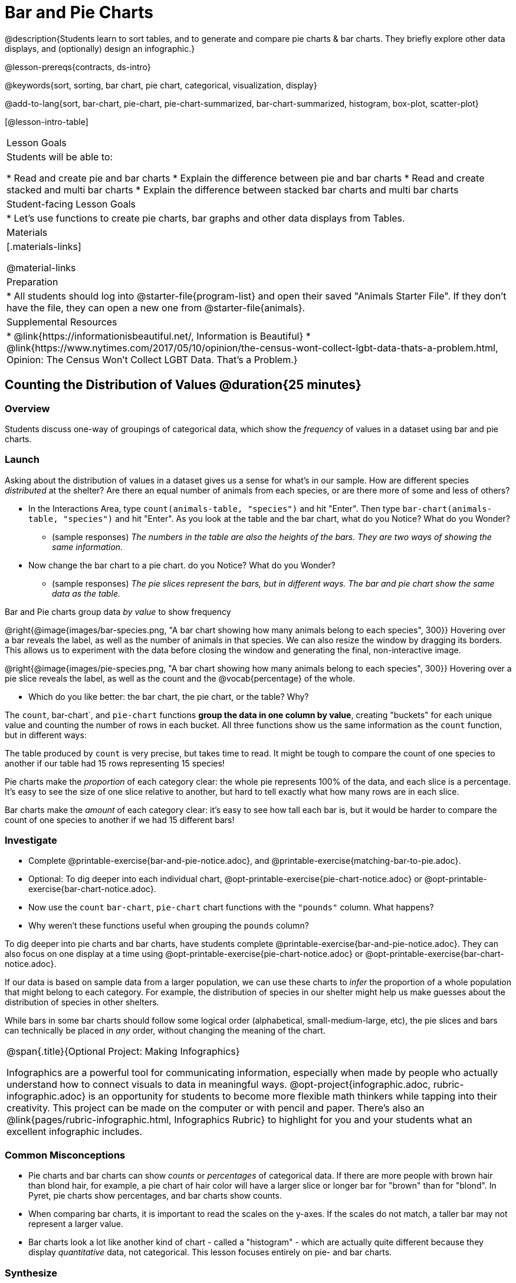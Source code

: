 = Bar and Pie Charts

@description{Students learn to sort tables, and to generate and compare pie charts & bar charts. They briefly explore other data displays, and (optionally) design an infographic.}

@lesson-prereqs{contracts, ds-intro}

@keywords{sort, sorting, bar chart, pie chart, categorical, visualization, display}

@add-to-lang{sort, bar-chart, pie-chart, pie-chart-summarized, bar-chart-summarized, histogram, box-plot, scatter-plot}

[@lesson-intro-table]
|===

| Lesson Goals
| Students will be able to:

* Read and create pie and bar charts
* Explain the difference between pie and bar charts
* Read and create stacked and multi bar charts
* Explain the difference between stacked bar charts and multi bar charts

| Student-facing Lesson Goals
|

* Let's use functions to create pie charts, bar graphs and other data displays from Tables.

| Materials
|[.materials-links]

@material-links

| Preparation
|
* All students should log into @starter-file{program-list} and open their saved "Animals Starter File". If they don't have the file, they can open a new one from @starter-file{animals}.


| Supplemental Resources
|
* @link{https://informationisbeautiful.net/, Information is Beautiful}
* @link{https://www.nytimes.com/2017/05/10/opinion/the-census-wont-collect-lgbt-data-thats-a-problem.html, Opinion: The Census Won't Collect LGBT Data. That's a Problem.}

|===

== Counting the Distribution of Values @duration{25 minutes}

=== Overview
Students discuss one-way of groupings of categorical data, which show the _frequency_ of values in a dataset using bar and pie charts.

=== Launch
Asking about the distribution of values in a dataset gives us a sense for what's in our sample. How are different species _distributed_ at the shelter? Are there an equal number of animals from each species, or are there more of some and less of others?

[.lesson-instruction]
- In the Interactions Area, type `count(animals-table, "species")` and hit "Enter". Then type `bar-chart(animals-table, "species")` and hit "Enter". As you look at the table and the bar chart, what do you Notice? What do you Wonder?
** (sample responses) __The numbers in the table are also the heights of the bars. They are two ways of showing the same information.__
- Now change the bar chart to a pie chart. do you Notice? What do you Wonder?
** (sample responses) __The pie slices represent the bars, but in different ways. The bar and pie chart show the same data as the table.__

[.lesson-point]
Bar and Pie charts group data _by value_ to show frequency

@right{@image{images/bar-species.png, "A bar chart showing how many animals belong to each species", 300}} Hovering over a bar reveals the label, as well as the number of animals in that species. We can also resize the window by dragging its borders. This allows us to experiment with the data before closing the window and generating the final, non-interactive image.

@right{@image{images/pie-species.png, "A bar chart showing how many animals belong to each species", 300}} Hovering over a pie slice reveals the label, as well as the count and the @vocab{percentage} of the whole.

[.lesson-instruction]
- Which do you like better: the bar chart, the pie chart, or the table? Why?

The `count`, bar-chart`, and `pie-chart` functions *group the data in one column by value*, creating "buckets" for each unique value and counting the number of rows in each bucket. All three functions show us the same information as the `count` function, but in different ways:

The table produced by `count` is very precise, but takes time to read. It might be tough to compare the count of one species to another if our table had 15 rows representing 15 species!

Pie charts make the _proportion_ of each category clear: the whole pie represents 100% of the data, and each slice is a percentage. It's easy to see the size of one slice relative to another, but hard to tell exactly what how many rows are in each slice.

Bar charts make the _amount_ of each category clear: it's easy to see how tall each bar is, but it would be harder to compare the count of one species to another if we had 15 different bars!

=== Investigate

[.lesson-instruction]
- Complete @printable-exercise{bar-and-pie-notice.adoc}, and @printable-exercise{matching-bar-to-pie.adoc}.
- Optional: To dig deeper into each individual chart, @opt-printable-exercise{pie-chart-notice.adoc} or @opt-printable-exercise{bar-chart-notice.adoc}.
- Now use the `count` `bar-chart`, `pie-chart` chart functions with the `"pounds"` column. What happens?
- Why weren't these functions useful when grouping the `pounds` column?

To dig deeper into pie charts and bar charts, have students complete @printable-exercise{bar-and-pie-notice.adoc}. They can also focus on one display at a time using @opt-printable-exercise{pie-chart-notice.adoc} or @opt-printable-exercise{bar-chart-notice.adoc}.

If our data is based on sample data from a larger population, we can use these charts to _infer_ the proportion of a whole population that might belong to each category. For example, the distribution of species in our shelter might help us make guesses about the distribution of species in other shelters.

While bars in some bar charts should follow some logical order (alphabetical, small-medium-large, etc), the pie slices and bars can technically be placed in _any_ order, without changing the meaning of the chart.

[.strategy-box, cols="1a", grid="none", stripes="none"]
|===
| @span{.title}{Optional Project: Making Infographics}

Infographics are a powerful tool for communicating information, especially when made by people who actually understand how to connect visuals to data in meaningful ways. @opt-project{infographic.adoc, rubric-infographic.adoc} is an opportunity for students to become more flexible math thinkers while tapping into their creativity. This project can be made on the computer or with pencil and paper. There's also an @link{pages/rubric-infographic.html, Infographics Rubric} to highlight for you and your students what an excellent infographic includes.
|===

////
[.strategy-box, cols="1a", grid="none", stripes="none"]
|===
|
@span{.title}{People aren't Hermaphrodite?}
When students make a display of the `sex` of the animals, they will see that some animals are male, some are female and some are hermaphrodites. We use the descriptor _sex_ rather than _gender_ because sex refers to biology, whereas gender refers to identity. Hermaphrodite is the biological term for animals that carry eggs & produce sperm (nearly 1/3 of the non-insect animal species on the planet!). Plants that produce pollen & ovules are also hermaphrodites. While the term was previously used by the medical community to describe intersex people or people who identify as transgender or gender non-binary, it is not biologically accurate. Humans are not able to produce both viable eggs and sperm, so "hermaphrodite" is no longer considered an acceptable term to apply to people.
|===
////

=== Common Misconceptions

* Pie charts and bar charts can show _counts_ or _percentages_ of categorical data. If there are more people with brown hair than blond hair, for example, a pie chart of hair color will have a larger slice or longer bar for "brown" than for "blond". In Pyret, pie charts show percentages, and bar charts show counts.
* When comparing bar charts, it is important to read the scales on the y-axes. If the scales do not match, a taller bar may not represent a larger value.
* Bar charts look a lot like another kind of chart - called a "histogram" - which are actually quite different because they display _quantitative_ data, not categorical. This lesson focuses entirely on pie- and bar charts.

=== Synthesize
Confirm that students have correctly matched the displays on @printable-exercise{matching-bar-to-pie.adoc}.

[.lesson-point]
Bar charts can show empty categories, but pie charts can't!

Sometimes people choose the wrong data display in order to hide data or manipulate others! Suppose someone was taking a survey of kids at a school and their favorite food, and made sure that kids who liked pizza were never asked. This survey is obviously biased, and people would get suspicious if they saw a bar chart with an empty bar for "pizza" -- not everyone likes it, but surely at least _one_ student would have voted for it! But by using a pie chart, nobody will even notice that the category was empty!

[.lesson-instruction]
* What strategies did you use to match the bar charts to the pie charts?
* Which displays do you find it easier to interpret? Why?
* What information is provided in bar charts that is hidden in pie charts?

By comparing distributions, we can find evidence of different kinds of bias. For example, suppose a state where people are split 50/50 between political parties winds up with 90% of votes going to one party. How can the distribution of voters by 50/50, but the distribution of _votes_ by 10/90? We don't expect the distributions to be identical all the time, of course, but when distributions are wildly different it can often be a sign that something interesting has happened, and needs to be explored further.

Students can practice comparing distributions for bias by completing @opt-printable-exercise{do-nyc-schools-reflect-diversity.adoc}.

== Distributions within Distributions! @duration{20 minutes}

=== Overview

Students freely explore the Data Science display library. In doing so, they experiment with new charts, practice reading @vocab{Contracts} and error messages, and develop better intuition for the programming constructs they've seen before.

=== Launch
Sometimes, we want to know how values are distributed __within groups__.

[.lesson-instruction]
- Take a moment to answer the following questions: How many cats are male? How many cats are female?
** 5 are male, 6 are female
- Do you think there are about as many male dogs as female dogs?
- Do you think this distribution is similar for every species at the shelter?

Comparing groups is great, but sometimes we want to compare __sub-groups across groups__. In this example, we want to compare the distribution of sexes across species.

Fortunately, Pyret has two functions that let us specify both a group and a subgroup:

@show{(contract "stacked-bar-chart" '("Table" "String" "String") "Image" )}
@show{(contract "multi-bar-chart" '("Table" "String" "String") "Image" )}

[.lesson-instruction]
- Try using both of these functions to show the distribution of sexes across species in our shelter.
- Which display do you think is easier to read?

=== Investigate
[.lesson-instruction]
- Complete @printable-exercise{pages/exploring-displays-1.adoc} and @printable-exercise{pages/exploring-displays-2.adoc}.
- Now, turn to @printable-exercise{pages/kind-v-display.adoc} and see if you can identify what kind of data each display needs!

Have students share their answers and discuss.

=== Common Misconceptions
There are _many_ possible misconceptions about displays that students may encounter here. *But that's ok!* Understanding all those other plots is _not_ a learning goal for this lesson. Rather, the goal is to have them develop some loose familiarity, and to get more practice reading Contracts.

=== Synthesize

* What displays did you find that work with just one column of data?
** _pie and bar charts, histograms and box plots_
* What displays did you find that work with more than one column of data?
** _scatter plots and lr-plots_
* What displays did you find that work with _categorical_ data?
** _pie and bar charts_
* What displays did you find that work with _quantitative_ data?
** _histograms, box plots, scatterplots, and lr-plots_

Today you’ve added more functions to your toolbox. Functions like `pie-chart` and `bar-chart` can be used to visually display data, and even transform entire tables!

You will have many opportunities to use these concepts in this course, by writing programs to answer data science questions.

[.strategy-box, cols="1a", grid="none", stripes="none"]
|===
| @span{.title}{Extension Activity}

Sometimes we want to summarize a categorical column using a Table, rather than using a pie chart. For example, it might be handy to have a table that has a row for dogs, cats, lizards, and rabbits, and then the count of how many of each type there are. Pyret has a function that does exactly this! Try typing this code into the Interactions Area: `count(animals-table, "species")`

What did we get back? `count` is a function that consumes a table and the name of a categorical column, and produces a _new table_ with exactly the columns we want: the name of the category and the number of times that category occurs in the dataset. What are the names of the columns in this new table?

- Use the `count` function to make a table showing the number of animals that are `fixed` (or not) from the shelter.

- Use the `count` function to make a table showing the number of animals of each `sex` from the shelter.

Sometimes the dataset we have is _already_ summarized in a table like this, and we want to make a chart from _that_. In this situation, we want to base our display on the summary table: the size of the pie slice or bar is taken directly from the count column, and the label is taken directly from the value column. When we want to use summarized data to produce a pie chart, we have the contract for another function:

@show{(contract "pie-chart-summarized" '("Table" "String" "String") "Image" )}

And an example of using that function (applying `count` to the `animals-table` to force it into the shape `pie-chart-summarized` needs):

`pie-chart-summarized(count(animals-table, "species"), "value", "count")`

|===

== Additional Exercises
- @opt-printable-exercise{bar-chart-notice.adoc}
- @opt-printable-exercise{pie-chart-notice.adoc}
